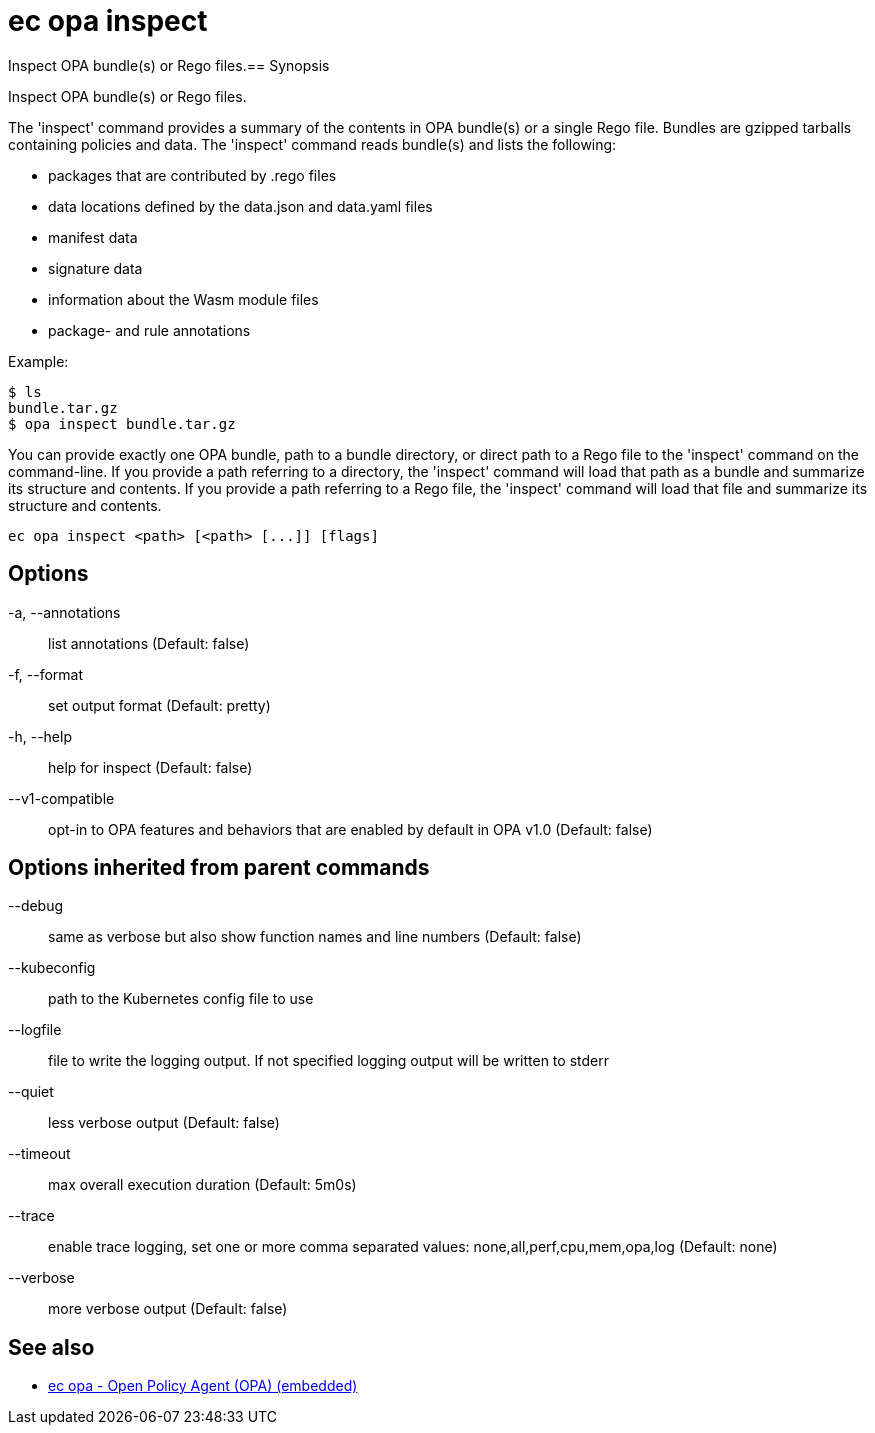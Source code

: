 = ec opa inspect

Inspect OPA bundle(s) or Rego files.== Synopsis

Inspect OPA bundle(s) or Rego files.

The 'inspect' command provides a summary of the contents in OPA bundle(s) or a single Rego file. Bundles are
gzipped tarballs containing policies and data. The 'inspect' command reads bundle(s) and lists
the following:

* packages that are contributed by .rego files
* data locations defined by the data.json and data.yaml files
* manifest data
* signature data
* information about the Wasm module files
* package- and rule annotations

Example:

    $ ls
    bundle.tar.gz
    $ opa inspect bundle.tar.gz

You can provide exactly one OPA bundle, path to a bundle directory, or direct path to a Rego file to the 'inspect' command 
on the command-line. If you provide a path referring to a directory, the 'inspect' command will load that path as a bundle
and summarize its structure and contents. If you provide a path referring to a Rego file, the 'inspect' command will load
that file and summarize its structure and contents.

[source,shell]
----
ec opa inspect <path> [<path> [...]] [flags]
----
== Options

-a, --annotations:: list annotations (Default: false)
-f, --format:: set output format (Default: pretty)
-h, --help:: help for inspect (Default: false)
--v1-compatible:: opt-in to OPA features and behaviors that are enabled by default in OPA v1.0 (Default: false)

== Options inherited from parent commands

--debug:: same as verbose but also show function names and line numbers (Default: false)
--kubeconfig:: path to the Kubernetes config file to use
--logfile:: file to write the logging output. If not specified logging output will be written to stderr
--quiet:: less verbose output (Default: false)
--timeout:: max overall execution duration (Default: 5m0s)
--trace:: enable trace logging, set one or more comma separated values: none,all,perf,cpu,mem,opa,log (Default: none)
--verbose:: more verbose output (Default: false)

== See also

 * xref:ec_opa.adoc[ec opa - Open Policy Agent (OPA) (embedded)]
